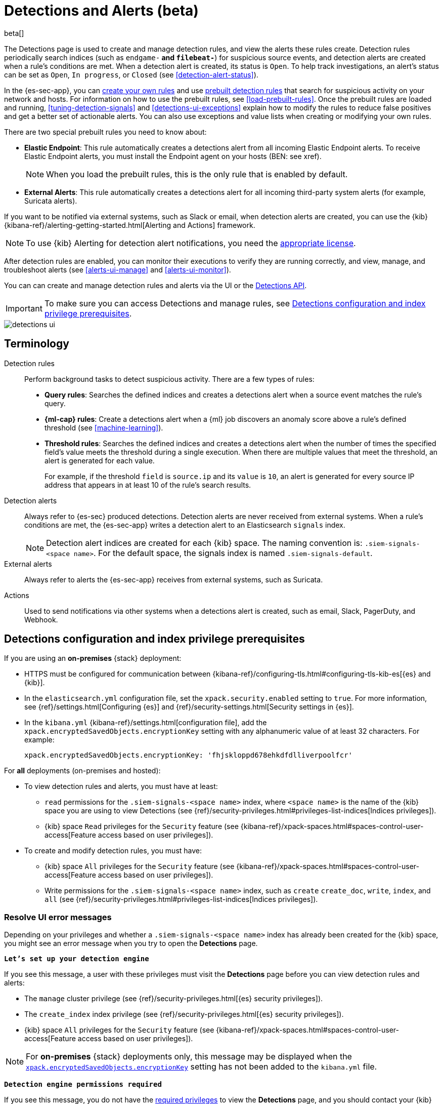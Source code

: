 [[detection-engine-overview]]
[role="xpack"]

= Detections and Alerts (beta)

beta[]

The Detections page is used to create and manage detection rules, and view the
alerts these rules create. Detection rules periodically search indices (such as
`endgame-*` and `filebeat-*`) for suspicious source events, and detection
alerts are created when a rule's conditions are met. When a detection alert
is created, its status is `Open`. To help track investigations, an alert's
status can be set as `Open`, `In progress`, or `Closed` (see
<<detection-alert-status>>).

In the {es-sec-app}, you can <<rules-ui-create, create your own rules>> and use
<<prebuilt-rules, prebuilt detection rules>> that search for suspicious
activity on your network and hosts. For information on how to use the prebuilt
rules, see <<load-prebuilt-rules>>. Once the prebuilt rules are loaded and
running, <<tuning-detection-signals>> and <<detections-ui-exceptions>> explain
how to modify the rules to reduce false positives and get a better set of
actionable alerts. You can also use exceptions and value lists when creating or
modifying your own rules.

There are two special prebuilt rules you need to know about:

* *Elastic Endpoint*: This rule automatically creates a detections alert from
all incoming Elastic Endpoint alerts. To receive Elastic Endpoint alerts, you
must install the Endpoint agent on your hosts (BEN: see xref).
+
NOTE: When you load the prebuilt rules, this is the only rule that is enabled
by default.

* *External Alerts*: This rule automatically creates a detections alert for all incoming third-party system alerts (for example, Suricata alerts).

If you want to be notified via external systems, such as Slack or email, when
detection alerts are created, you can use the {kib}
{kibana-ref}/alerting-getting-started.html[Alerting and Actions] framework.

NOTE: To use {kib} Alerting for detection alert notifications, you need the
https://www.elastic.co/subscriptions[appropriate license].

After detection rules are enabled, you can monitor their executions to verify
they are running correctly, and view, manage, and troubleshoot alerts (see
<<alerts-ui-manage>> and <<alerts-ui-monitor>>).

You can can create and manage detection rules and alerts via the UI or the
<<rule-api-overview, Detections API>>.

[IMPORTANT]
==============
To make sure you can access Detections and manage rules, see 
<<detections-permissions>>.
==============

[role="screenshot"]
image::detections-ui.png[]

[float]
[[det-engine-terminology]]
== Terminology

Detection rules::
Perform background tasks to detect suspicious activity. There are a few types of
rules:

* *Query rules*: Searches the defined indices and creates a detections alert
when a source event matches the rule's query.
* *{ml-cap} rules*: Create a detections alert when a {ml} job discovers an
anomaly score above a rule's defined threshold (see <<machine-learning>>).
* *Threshold rules*: Searches the defined indices and creates a detections alert
when the number of times the specified field's value meets the threshold during
a single execution. When there are multiple values that meet the threshold, an
alert is generated for each value.
+
For example, if the threshold `field` is `source.ip` and its `value` is `10`, an
alert is generated for every source IP address that appears in at least 10 of
the rule's search results.

Detection alerts::
Always refer to {es-sec} produced detections. Detection alerts are never
received from external systems. When a rule's conditions are met, the
{es-sec-app} writes a detection alert to an Elasticsearch `signals` index.
+
[NOTE]
==============
Detection alert indices are created for each {kib} space. The naming convention
is: `.siem-signals-<space name>`. For the default space, the signals index is
named `.siem-signals-default`.
==============

External alerts::
Always refer to alerts the {es-sec-app} receives from external systems, such as 
Suricata.

Actions::
Used to send notifications via other systems when a detections alert is
created, such as email, Slack, PagerDuty, and Webhook.

[float]
[[detections-permissions]]
== Detections configuration and index privilege prerequisites

If you are using an *on-premises* {stack} deployment:

* HTTPS must be configured for communication between
{kibana-ref}/configuring-tls.html#configuring-tls-kib-es[{es} and {kib}].
* In the `elasticsearch.yml` configuration file, set the 
`xpack.security.enabled` setting to `true`. For more information, see 
{ref}/settings.html[Configuring {es}] and
{ref}/security-settings.html[Security settings in {es}].
* In the `kibana.yml` {kibana-ref}/settings.html[configuration file], add the 
`xpack.encryptedSavedObjects.encryptionKey` setting with any alphanumeric value 
of at least 32 characters. For example:
+
`xpack.encryptedSavedObjects.encryptionKey: 'fhjskloppd678ehkdfdlliverpoolfcr'`

For *all* deployments (on-premises and hosted):

* To view detection rules and alerts, you must have at least:
** `read` permissions for the `.siem-signals-<space name>` index, where
`<space name>` is the name of the {kib} space you are using to view Detections
(see {ref}/security-privileges.html#privileges-list-indices[Indices privileges]).
** {kib} space `Read` privileges for the `Security` feature (see
{kibana-ref}/xpack-spaces.html#spaces-control-user-access[Feature access based on user privileges]).
* To create and modify detection rules, you must have:
** {kib} space `All` privileges for the `Security` feature (see
{kibana-ref}/xpack-spaces.html#spaces-control-user-access[Feature access based on user privileges]).
** Write permissions for the `.siem-signals-<space name>` index, such as 
`create` `create_doc`, `write`, `index`, and `all`
(see {ref}/security-privileges.html#privileges-list-indices[Indices privileges]).

[float]
=== Resolve UI error messages

Depending on your privileges and whether a `.siem-signals-<space name>` index 
has already been created for the {kib} space, you might see an error message 
when you try to open the *Detections* page.

*`Let’s set up your detection engine`*

If you see this message, a user with these privileges must visit the 
*Detections* page before you can view detection rules and alerts:

* The `manage` cluster privilege (see {ref}/security-privileges.html[{es} security privileges]).
* The `create_index` index privilege (see {ref}/security-privileges.html[{es} security privileges]).
* {kib} space `All` privileges for the `Security` feature (see
{kibana-ref}/xpack-spaces.html#spaces-control-user-access[Feature access based on user privileges]).

NOTE: For *on-premises* {stack} deployments only, this message may be displayed 
when the
<<detections-permissions, `xpack.encryptedSavedObjects.encryptionKey`>> 
setting has not been added to the `kibana.yml` file.

*`Detection engine permissions required`*

If you see this message, you do not have the
<<detections-permissions, required privileges>> to view the *Detections* page, 
and you should contact your {kib} administrator.

NOTE: For *on-premises* {stack} deployments only, this message may be
displayed when the <<detections-permissions, `xpack.security.enabled`>>
setting is not enabled in the `elasticsearch.yml` file.
